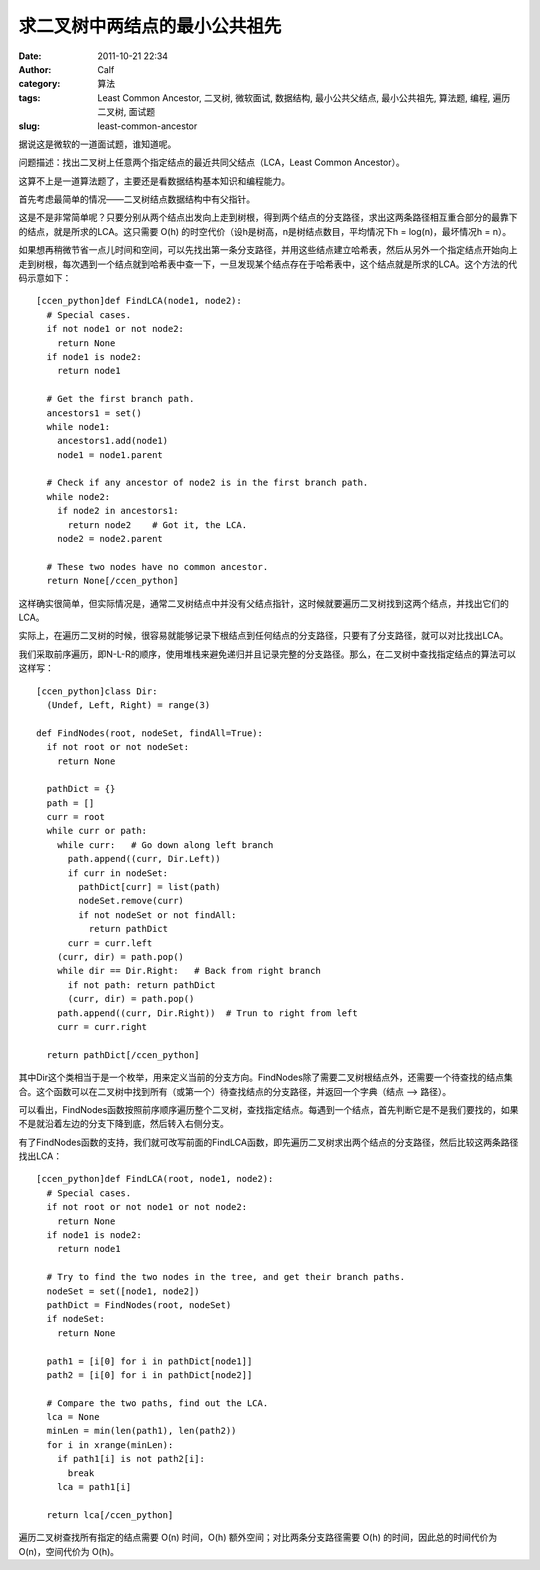 求二叉树中两结点的最小公共祖先
###############
:date: 2011-10-21 22:34
:author: Calf
:category: 算法
:tags: Least Common Ancestor, 二叉树, 微软面试, 数据结构, 最小公共父结点, 最小公共祖先, 算法题, 编程, 遍历二叉树, 面试题
:slug: least-common-ancestor

据说这是微软的一道面试题，谁知道呢。

问题描述：找出二叉树上任意两个指定结点的最近共同父结点（LCA，Least
Common Ancestor）。

这算不上是一道算法题了，主要还是看数据结构基本知识和编程能力。

首先考虑最简单的情况——二叉树结点数据结构中有父指针。

这是不是非常简单呢？只要分别从两个结点出发向上走到树根，得到两个结点的分支路径，求出这两条路径相互重合部分的最靠下的结点，就是所求的LCA。这只需要
O(h) 的时空代价（设h是树高，n是树结点数目，平均情况下h =
log(n)，最坏情况h = n）。

如果想再稍微节省一点儿时间和空间，可以先找出第一条分支路径，并用这些结点建立哈希表，然后从另外一个指定结点开始向上走到树根，每次遇到一个结点就到哈希表中查一下，一旦发现某个结点存在于哈希表中，这个结点就是所求的LCA。这个方法的代码示意如下：

::

    [ccen_python]def FindLCA(node1, node2):
      # Special cases.
      if not node1 or not node2:
        return None
      if node1 is node2:
        return node1

      # Get the first branch path.
      ancestors1 = set()
      while node1:
        ancestors1.add(node1)
        node1 = node1.parent

      # Check if any ancestor of node2 is in the first branch path.
      while node2:
        if node2 in ancestors1:
          return node2    # Got it, the LCA.
        node2 = node2.parent

      # These two nodes have no common ancestor.
      return None[/ccen_python]

这样确实很简单，但实际情况是，通常二叉树结点中并没有父结点指针，这时候就要遍历二叉树找到这两个结点，并找出它们的LCA。

实际上，在遍历二叉树的时候，很容易就能够记录下根结点到任何结点的分支路径，只要有了分支路径，就可以对比找出LCA。

我们采取前序遍历，即N-L-R的顺序，使用堆栈来避免递归并且记录完整的分支路径。那么，在二叉树中查找指定结点的算法可以这样写：

::

    [ccen_python]class Dir:
      (Undef, Left, Right) = range(3)

    def FindNodes(root, nodeSet, findAll=True):
      if not root or not nodeSet:
        return None

      pathDict = {}
      path = []
      curr = root
      while curr or path:
        while curr:   # Go down along left branch
          path.append((curr, Dir.Left))
          if curr in nodeSet:
            pathDict[curr] = list(path)
            nodeSet.remove(curr)
            if not nodeSet or not findAll:
              return pathDict
          curr = curr.left
        (curr, dir) = path.pop()
        while dir == Dir.Right:   # Back from right branch
          if not path: return pathDict
          (curr, dir) = path.pop()
        path.append((curr, Dir.Right))  # Trun to right from left
        curr = curr.right

      return pathDict[/ccen_python]

其中Dir这个类相当于是一个枚举，用来定义当前的分支方向。FindNodes除了需要二叉树根结点外，还需要一个待查找的结点集合。这个函数可以在二叉树中找到所有（或第一个）待查找结点的分支路径，并返回一个字典（结点
--> 路径）。

可以看出，FindNodes函数按照前序顺序遍历整个二叉树，查找指定结点。每遇到一个结点，首先判断它是不是我们要找的，如果不是就沿着左边的分支下降到底，然后转入右侧分支。

有了FindNodes函数的支持，我们就可改写前面的FindLCA函数，即先遍历二叉树求出两个结点的分支路径，然后比较这两条路径找出LCA：

::

    [ccen_python]def FindLCA(root, node1, node2):
      # Special cases.
      if not root or not node1 or not node2:
        return None
      if node1 is node2:
        return node1

      # Try to find the two nodes in the tree, and get their branch paths.
      nodeSet = set([node1, node2])
      pathDict = FindNodes(root, nodeSet)
      if nodeSet:
        return None

      path1 = [i[0] for i in pathDict[node1]]
      path2 = [i[0] for i in pathDict[node2]]

      # Compare the two paths, find out the LCA.
      lca = None
      minLen = min(len(path1), len(path2))
      for i in xrange(minLen):
        if path1[i] is not path2[i]:
          break
        lca = path1[i]

      return lca[/ccen_python]

遍历二叉树查找所有指定的结点需要 O(n) 时间，O(h)
额外空间；对比两条分支路径需要 O(h) 的时间，因此总的时间代价为
O(n)，空间代价为 O(h)。
